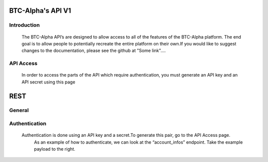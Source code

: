 BTC-Alpha's API V1
==================

**Introduction**
----------------
           The BTC-Alpha API’s are designed to allow access to all of the features of the BTC-Alpha platform.
           The end goal is to allow people to potentially recreate the entire platform on their own.If you
           would like to suggest changes to the documentation, please see the github at "Some link"....

**API Access**
--------------
          In order to access the parts of the API which require authentication, you must generate
          an API key and an API secret using this page

REST
====

**General**
-----------

**Authentication**
------------------
    Authentication is done using an API key and a secret.To generate this pair, go to the API Access page.
     As an example of how to authenticate, we can look at the “account_infos” endpoint. Take the example payload
     to the right.

